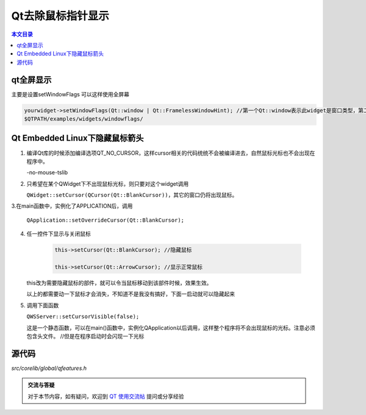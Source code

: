 Qt去除鼠标指针显示
===================================

.. contents:: 本文目录

qt全屏显示
-----------------------------------

主要是设置setWindowFlags 可以这样使用全屏幕

.. code-block:: cpp

    yourwidget->setWindowFlags(Qt::window | Qt::FramelessWindowHint); //第一个Qt::window表示此widget是窗口类型，第二个参数使用无框架就是没有标题，状态栏等。具体参考
    $QTPATH/examples/widgets/windowflags/

Qt Embedded Linux下隐藏鼠标箭头
----------------------------------------------------

1. 编译Qt库的时候添加编译选项QT_NO_CURSOR，这样cursor相关的代码统统不会被编译进去，自然鼠标光标也不会出现在程序中。

   -no-mouse-tslib
2. 只希望在某个QWidget下不出现鼠标光标，则只要对这个widget调用

   ``QWidget::setCursor(QCursor(Qt::BlankCursor))``，其它的窗口仍将出现鼠标。
3.在main函数中，实例化了APPLICATION后，调用

   ``QApplication::setOverrideCursor(Qt::BlankCursor);``
4. 任一控件下显示与关闭鼠标

    .. code-block:: cpp

      this->setCursor(Qt::BlankCursor); //隐藏鼠标

      this->setCursor(Qt::ArrowCursor); //显示正常鼠标

   this改为需要隐藏鼠标的部件，就可以令当鼠标移动到该部件时候，效果生效。
   
   以上的都需要动一下鼠标才会消失，不知道不是我没有搞好，下面一启动就可以隐藏起来
   
5. 调用下面函数

   ``QWSServer::setCursorVisible(false);``

   这是一个静态函数，可以在main()函数中，实例化QApplication以后调用，这样整个程序将不会出现鼠标的光标。注意必须包含头文件。	//但是在程序启动时会闪现一下光标

源代码
------------------------------------

*src/corelib/global/qfeatures.h*

.. admonition:: 交流与答疑

    对于本节内容，如有疑问，欢迎到 `QT 使用交流帖 <http://bbs.lichee.pro/d/16-qt>`_ 提问或分享经验